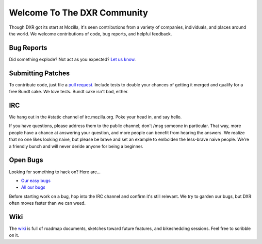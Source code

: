 ============================
Welcome To The DXR Community
============================

Though DXR got its start at Mozilla, it's seen contributions from a variety of
companies, individuals, and places around the world. We welcome contributions
of code, bug reports, and helpful feedback.


Bug Reports
===========

Did something explode? Not act as you expected? `Let us know
<https://bugzilla.mozilla.org/enter_bug.cgi?product=Webtools&component=DXR>`__.


Submitting Patches
==================

To contribute code, just file a `pull request
<https://github.com/mozilla/dxr/compare/>`__. Include tests to double your
chances of getting it merged and qualify for a free Bundt cake. We love tests.
Bundt cake isn't bad, either.


IRC
===

We hang out in the #static channel of irc.mozilla.org. Poke your head in, and
say hello.

If you have questions, please address them to the public channel; don't /msg
someone in particular. That way, more people have a chance at answering your
question, and more people can benefit from hearing the answers. We realize
that no one likes looking naive, but please be brave and set an example to
embolden the less-brave naive people. We're a friendly bunch and will never
deride anyone for being a beginner.


Open Bugs
=========

Looking for something to hack on? Here are...

* `Our easy bugs <https://bugzilla.mozilla.org/buglist.cgi?quicksearch=whiteboard%3Aeasy%20component%3ADXR&list_id=6127603>`__
* `All our bugs <https://bugzilla.mozilla.org/buglist.cgi?order=Importance&resolution=---&query_format=advanced&component=DXR&product=Webtools>`__

Before starting work on a bug, hop into the IRC channel and confirm it's still
relevant. We try to garden our bugs, but DXR often moves faster than we can
weed.


Wiki
====

The `wiki <https://wiki.mozilla.org/DXR>`__ is full of roadmap documents,
sketches toward future features, and bikeshedding sessions. Feel free to
scribble on it.
